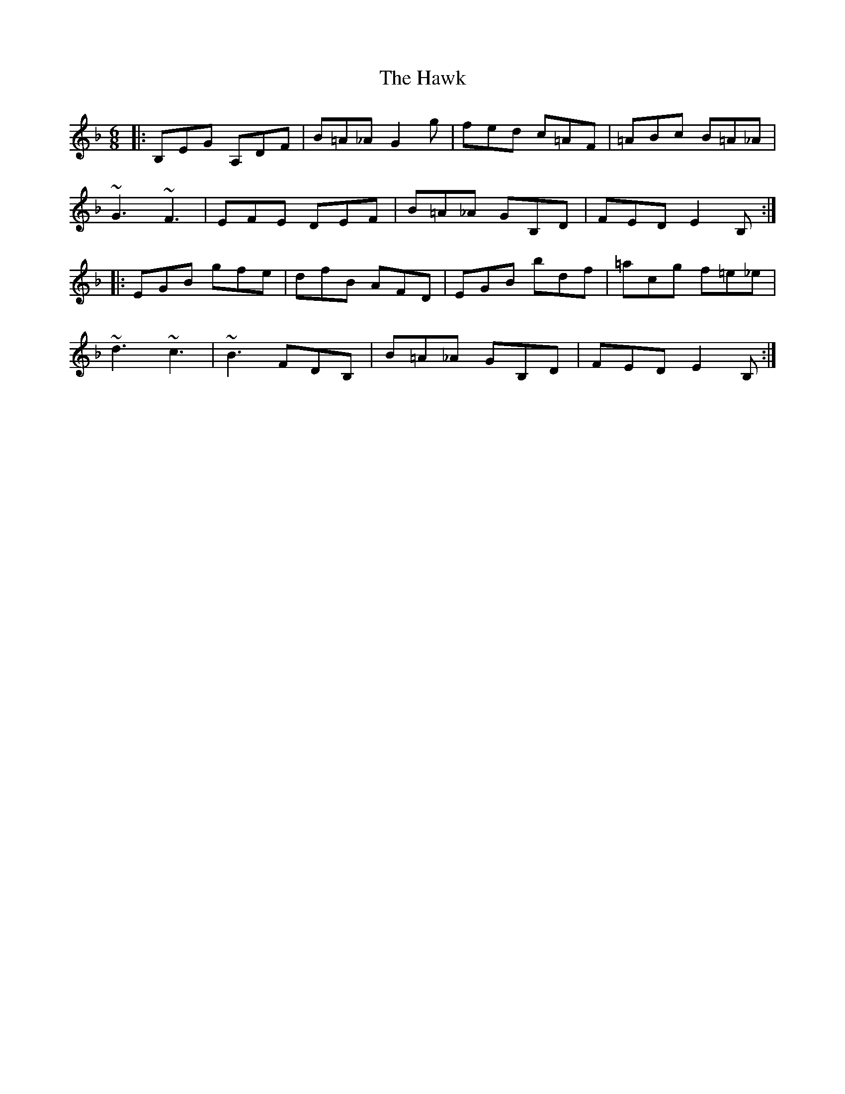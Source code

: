 X: 16947
T: Hawk, The
R: jig
M: 6/8
K: Fmajor
|:B,EG A,DF|B=A_A G2g|fed c=AF|=ABc B=A_A|
~G3 ~F3|EFE DEF|B=A_A GB,D|FED E2B,:|
|:EGB gfe|dfB AFD|EGB bdf|=acg f=e_e|
~d3~c3|~B3 FDB,|B=A_A GB,D|FED E2B,:|


